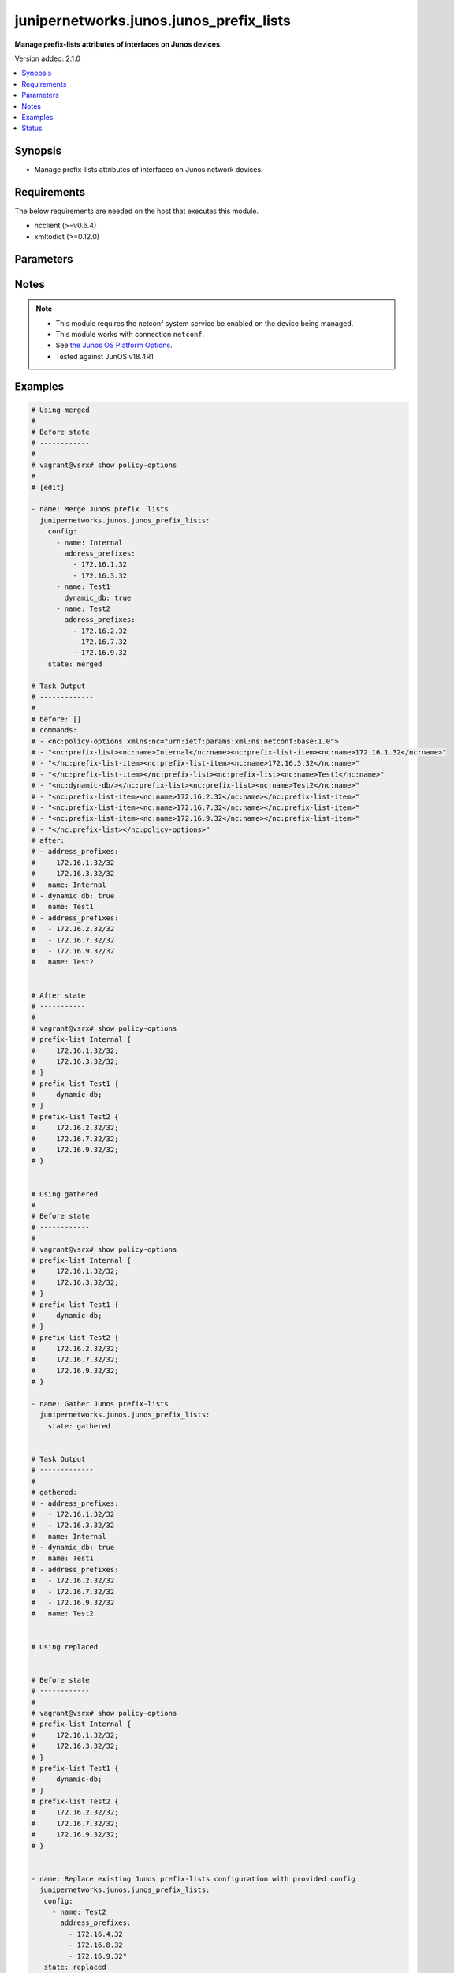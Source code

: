 .. _junipernetworks.junos.junos_prefix_lists_module:


****************************************
junipernetworks.junos.junos_prefix_lists
****************************************

**Manage prefix-lists attributes of interfaces on Junos devices.**


Version added: 2.1.0

.. contents::
   :local:
   :depth: 1


Synopsis
--------
- Manage prefix-lists attributes of interfaces on Junos network devices.



Requirements
------------
The below requirements are needed on the host that executes this module.

- ncclient (>=v0.6.4)
- xmltodict (>=0.12.0)


Parameters
----------

.. raw:: html

    <table  border=0 cellpadding=0 class="documentation-table">
        <tr>
            <th colspan="2">Parameter</th>
            <th>Choices/<font color="blue">Defaults</font></th>
            <th width="100%">Comments</th>
        </tr>
            <tr>
                <td colspan="2">
                    <div class="ansibleOptionAnchor" id="parameter-"></div>
                    <b>config</b>
                    <a class="ansibleOptionLink" href="#parameter-" title="Permalink to this option"></a>
                    <div style="font-size: small">
                        <span style="color: purple">list</span>
                         / <span style="color: purple">elements=dictionary</span>
                    </div>
                </td>
                <td>
                </td>
                <td>
                        <div>The provided link BGP address family dictionary.</div>
                </td>
            </tr>
                                <tr>
                    <td class="elbow-placeholder"></td>
                <td colspan="1">
                    <div class="ansibleOptionAnchor" id="parameter-"></div>
                    <b>address_prefixes</b>
                    <a class="ansibleOptionLink" href="#parameter-" title="Permalink to this option"></a>
                    <div style="font-size: small">
                        <span style="color: purple">list</span>
                         / <span style="color: purple">elements=string</span>
                    </div>
                </td>
                <td>
                </td>
                <td>
                        <div>Specify address prefixes.</div>
                </td>
            </tr>
            <tr>
                    <td class="elbow-placeholder"></td>
                <td colspan="1">
                    <div class="ansibleOptionAnchor" id="parameter-"></div>
                    <b>dynamic_db</b>
                    <a class="ansibleOptionLink" href="#parameter-" title="Permalink to this option"></a>
                    <div style="font-size: small">
                        <span style="color: purple">boolean</span>
                    </div>
                </td>
                <td>
                        <ul style="margin: 0; padding: 0"><b>Choices:</b>
                                    <li>no</li>
                                    <li>yes</li>
                        </ul>
                </td>
                <td>
                        <div>Enable object to exist in dynamic DB.</div>
                </td>
            </tr>
            <tr>
                    <td class="elbow-placeholder"></td>
                <td colspan="1">
                    <div class="ansibleOptionAnchor" id="parameter-"></div>
                    <b>name</b>
                    <a class="ansibleOptionLink" href="#parameter-" title="Permalink to this option"></a>
                    <div style="font-size: small">
                        <span style="color: purple">string</span>
                         / <span style="color: red">required</span>
                    </div>
                </td>
                <td>
                </td>
                <td>
                        <div>Specify the name of the prefix-list.</div>
                </td>
            </tr>

            <tr>
                <td colspan="2">
                    <div class="ansibleOptionAnchor" id="parameter-"></div>
                    <b>running_config</b>
                    <a class="ansibleOptionLink" href="#parameter-" title="Permalink to this option"></a>
                    <div style="font-size: small">
                        <span style="color: purple">string</span>
                    </div>
                </td>
                <td>
                </td>
                <td>
                        <div>This option is used only with state <em>parsed</em>.</div>
                        <div>The value of this option should be the output received from the Junos device by executing the command <b>show policy-options</b>.</div>
                        <div>The state <em>parsed</em> reads the configuration from <code>running_config</code> option and transforms it into Ansible structured data as per the resource module&#x27;s argspec and the value is then returned in the <em>parsed</em> key within the result</div>
                </td>
            </tr>
            <tr>
                <td colspan="2">
                    <div class="ansibleOptionAnchor" id="parameter-"></div>
                    <b>state</b>
                    <a class="ansibleOptionLink" href="#parameter-" title="Permalink to this option"></a>
                    <div style="font-size: small">
                        <span style="color: purple">string</span>
                    </div>
                </td>
                <td>
                        <ul style="margin: 0; padding: 0"><b>Choices:</b>
                                    <li><div style="color: blue"><b>merged</b>&nbsp;&larr;</div></li>
                                    <li>replaced</li>
                                    <li>overridden</li>
                                    <li>deleted</li>
                                    <li>parsed</li>
                                    <li>gathered</li>
                                    <li>rendered</li>
                        </ul>
                </td>
                <td>
                        <div>The state the configuration should be left in.</div>
                </td>
            </tr>
    </table>
    <br/>


Notes
-----

.. note::
   - This module requires the netconf system service be enabled on the device being managed.
   - This module works with connection ``netconf``.
   - See `the Junos OS Platform Options <https://docs.ansible.com/ansible/latest/network/user_guide/platform_junos.html>`_.
   - Tested against JunOS v18.4R1



Examples
--------

.. code-block:: yaml

    # Using merged
    #
    # Before state
    # ------------
    #
    # vagrant@vsrx# show policy-options
    #
    # [edit]

    - name: Merge Junos prefix  lists
      junipernetworks.junos.junos_prefix_lists:
        config:
          - name: Internal
            address_prefixes:
              - 172.16.1.32
              - 172.16.3.32
          - name: Test1
            dynamic_db: true
          - name: Test2
            address_prefixes:
              - 172.16.2.32
              - 172.16.7.32
              - 172.16.9.32
        state: merged

    # Task Output
    # -------------
    #
    # before: []
    # commands:
    # - <nc:policy-options xmlns:nc="urn:ietf:params:xml:ns:netconf:base:1.0">
    # - "<nc:prefix-list><nc:name>Internal</nc:name><nc:prefix-list-item><nc:name>172.16.1.32</nc:name>"
    # - "</nc:prefix-list-item><nc:prefix-list-item><nc:name>172.16.3.32</nc:name>"
    # - "</nc:prefix-list-item></nc:prefix-list><nc:prefix-list><nc:name>Test1</nc:name>"
    # - "<nc:dynamic-db/></nc:prefix-list><nc:prefix-list><nc:name>Test2</nc:name>"
    # - "<nc:prefix-list-item><nc:name>172.16.2.32</nc:name></nc:prefix-list-item>"
    # - "<nc:prefix-list-item><nc:name>172.16.7.32</nc:name></nc:prefix-list-item>"
    # - "<nc:prefix-list-item><nc:name>172.16.9.32</nc:name></nc:prefix-list-item>"
    # - "</nc:prefix-list></nc:policy-options>"
    # after:
    # - address_prefixes:
    #   - 172.16.1.32/32
    #   - 172.16.3.32/32
    #   name: Internal
    # - dynamic_db: true
    #   name: Test1
    # - address_prefixes:
    #   - 172.16.2.32/32
    #   - 172.16.7.32/32
    #   - 172.16.9.32/32
    #   name: Test2


    # After state
    # -----------
    #
    # vagrant@vsrx# show policy-options
    # prefix-list Internal {
    #     172.16.1.32/32;
    #     172.16.3.32/32;
    # }
    # prefix-list Test1 {
    #     dynamic-db;
    # }
    # prefix-list Test2 {
    #     172.16.2.32/32;
    #     172.16.7.32/32;
    #     172.16.9.32/32;
    # }


    # Using gathered
    #
    # Before state
    # ------------
    #
    # vagrant@vsrx# show policy-options
    # prefix-list Internal {
    #     172.16.1.32/32;
    #     172.16.3.32/32;
    # }
    # prefix-list Test1 {
    #     dynamic-db;
    # }
    # prefix-list Test2 {
    #     172.16.2.32/32;
    #     172.16.7.32/32;
    #     172.16.9.32/32;
    # }

    - name: Gather Junos prefix-lists
      junipernetworks.junos.junos_prefix_lists:
        state: gathered


    # Task Output
    # -------------
    #
    # gathered:
    # - address_prefixes:
    #   - 172.16.1.32/32
    #   - 172.16.3.32/32
    #   name: Internal
    # - dynamic_db: true
    #   name: Test1
    # - address_prefixes:
    #   - 172.16.2.32/32
    #   - 172.16.7.32/32
    #   - 172.16.9.32/32
    #   name: Test2


    # Using replaced


    # Before state
    # ------------
    #
    # vagrant@vsrx# show policy-options
    # prefix-list Internal {
    #     172.16.1.32/32;
    #     172.16.3.32/32;
    # }
    # prefix-list Test1 {
    #     dynamic-db;
    # }
    # prefix-list Test2 {
    #     172.16.2.32/32;
    #     172.16.7.32/32;
    #     172.16.9.32/32;
    # }


    - name: Replace existing Junos prefix-lists configuration with provided config
      junipernetworks.junos.junos_prefix_lists:
       config:
         - name: Test2
           address_prefixes:
             - 172.16.4.32
             - 172.16.8.32
             - 172.16.9.32"
       state: replaced


    # Task Output
    # -------------
    #
    # before:
    # - address_prefixes:
    #   - 172.16.1.32/32
    #   - 172.16.3.32/32
    #   name: Internal
    # - dynamic_db: true
    #   name: Test1
    # - address_prefixes:
    #   - 172.16.2.32/32
    #   - 172.16.7.32/32
    #   - 172.16.9.32/32
    #   name: Test2
    # commands:
    # - <nc:policy-options xmlns:nc="urn:ietf:params:xml:ns:netconf:base:1.0">
    # - <nc:prefix-list delete="delete"><nc:name>Test2</nc:name></nc:prefix-list>
    # - "<nc:prefix-list><nc:name>Test2</nc:name><nc:prefix-list-item><nc:name>172.16.4.32</nc:name>"
    # - "</nc:prefix-list-item><nc:prefix-list-item><nc:name>172.16.8.32</nc:name>"
    # - "</nc:prefix-list-item><nc:prefix-list-item><nc:name>172.16.9.32</nc:name>"
    # - "</nc:prefix-list-item></nc:prefix-list></nc:policy-options>"
    # after:
    # - address_prefixes:
    #   - 172.16.1.32/32
    #   - 172.16.3.32/32
    #   name: Internal
    # - dynamic_db: true
    #   name: Test1
    # - address_prefixes:
    #   - 172.16.4.32/32
    #   - 172.16.8.32/32
    #   - 172.16.9.32/32
    #   name: Test2

    # After state
    # -----------
    #
    # vagrant@vsrx# show policy-options
    # prefix-list Internal {
    #     172.16.1.32/32;
    #     172.16.3.32/32;
    # }
    # prefix-list Test1 {
    #     dynamic-db;
    # }
    # prefix-list Test2 {
    #     172.16.4.32/32;
    #     172.16.8.32/32;
    #     172.16.9.32/32;
    # }


    # Using overridden

    # Before state
    # ------------
    #
    # vagrant@vsrx# show policy-options
    # prefix-list Internal {
    #     172.16.1.32/32;
    #     172.16.3.32/32;
    # }
    # prefix-list Test1 {
    #     dynamic-db;
    # }
    # prefix-list Test2 {
    #     172.16.4.32/32;
    #     172.16.8.32/32;
    #     172.16.9.32/32;
    # }


    - name: Override Junos prefix-lists configuration with provided configuration
      junipernetworks.junos.junos_prefix_lists:
       config:
         - name: Test2
           address_prefixes:
             - 172.16.4.32/28
             - 172.16.8.32/28
             - 172.16.9.32/28
       state: overridden


    # Task Output
    # -------------
    #
    # before:
    # - address_prefixes:
    #   - 172.16.1.32/32
    #   - 172.16.3.32/32
    #   name: Internal
    # - dynamic_db: true
    #   name: Test1
    # - address_prefixes:
    #   - 172.16.4.32/32
    #   - 172.16.8.32/32
    #   - 172.16.9.32/32
    #   name: Test2
    # commands:
    # - <nc:policy-options xmlns:nc="urn:ietf:params:xml:ns:netconf:base:1.0">
    # - <nc:prefix-list delete="delete"><nc:name>Internal</nc:name>
    # - </nc:prefix-list><nc:prefix-list delete="delete"><nc:name>Test1</nc:name>
    # - </nc:prefix-list><nc:prefix-list delete="delete"><nc:name>Test2</nc:name>
    # - "</nc:prefix-list><nc:prefix-list><nc:name>Test2</nc:name><nc:prefix-list-item>"
    # - "<nc:name>172.16.4.32/28</nc:name></nc:prefix-list-item><nc:prefix-list-item>"
    # - "<nc:name>172.16.8.32/28</nc:name></nc:prefix-list-item><nc:prefix-list-item>"
    # - "<nc:name>172.16.9.32/28</nc:name></nc:prefix-list-item></nc:prefix-list></nc:policy-options>"
    # after:
    # - address_prefixes:
    #   - 172.16.4.32/28
    #   - 172.16.8.32/28
    #   - 172.16.9.32/28
    #   name: Test2

    # After state
    # -----------
    #
    # vagrant@vsrx# show policy-options
    # prefix-list Test2 {
    #     172.16.4.32/28;
    #     172.16.8.32/28;
    #     172.16.9.32/28;
    # }


    # Using deleted


    # Before state
    # ------------
    #
    # vagrant@vsrx# show policy-options
    # prefix-list Internal {
    #     172.16.1.32/32;
    #     172.16.3.32/32;
    # }
    # prefix-list Test1 {
    #     dynamic-db;
    # }
    # prefix-list Test2 {
    #     172.16.2.32/32;
    #     172.16.7.32/32;
    #     172.16.9.32/32;
    # }


    - name: Delete provided prefix-lists
      junipernetworks.junos.junos_prefix_lists:
       config:
         - name: "Test1"
         - name: "Test2"
       state: deleted


    # Task Output
    # -------------
    #
    # before:
    # - address_prefixes:
    #   - 172.16.1.32/32
    #   - 172.16.3.32/32
    #   name: Internal
    # - dynamic_db: true
    #   name: Test1
    # - address_prefixes:
    #   - 172.16.2.32/32
    #   - 172.16.7.32/32
    #   - 172.16.9.32/32
    #   name: Test2
    # commands:
    # - <nc:policy-options xmlns:nc="urn:ietf:params:xml:ns:netconf:base:1.0">
    # - <nc:prefix-list delete="delete"><nc:name>Test1</nc:name></nc:prefix-list>
    # - <nc:prefix-list delete="delete"><nc:name>Test2</nc:name></nc:prefix-list></nc:policy-options>
    # after:
    # - address_prefixes:
    #   - 172.16.1.32/32
    #   - 172.16.3.32/32
    #   name: Internal


    # After state
    # -----------
    #
    # vagrant@vsrx# show policy-options
    # prefix-list Internal {
    #     172.16.1.32/32;
    #     172.16.3.32/32;
    # }
    #


    # Using deleted without specifying config


    # Before state
    # ------------
    #
    # vagrant@vsrx# show policy-options
    # prefix-list Internal {
    #     172.16.1.32/32;
    #     172.16.3.32/32;
    # }
    # prefix-list Test1 {
    #     dynamic-db;
    # }
    # prefix-list Test2 {
    #     172.16.2.32/32;
    #     172.16.7.32/32;
    #     172.16.9.32/32;
    # }


    - name: Delete complete Junos prefix-lists configuration
      junipernetworks.junos.junos_prefix_lists:
       state: deleted


    # Task Output
    # -------------
    #
    # before:
    # - address_prefixes:
    #   - 172.16.1.32/32
    #   - 172.16.3.32/32
    #   name: Internal
    # - dynamic_db: true
    #   name: Test1
    # - address_prefixes:
    #   - 172.16.2.32/32
    #   - 172.16.7.32/32
    #   - 172.16.9.32/32
    #   name: Test2
    # commands:
    # - <nc:policy-options xmlns:nc="urn:ietf:params:xml:ns:netconf:base:1.0">
    # - <nc:prefix-list delete="delete"/></nc:policy-options>
    # after: []


    # After state
    # -----------
    #
    # vagrant@vsrx# show policy-options
    #
    # [edit]


    # Using parsed


    # parsed.cfg
    # ------------
    # <?xml version="1.0" encoding="UTF-8"?>
    # <rpc-reply message-id="urn:uuid:0cadb4e8-5bba-47f4-986e-72906227007f">
    #     <configuration changed-seconds="1590139550" changed-localtime="2020-05-22 09:25:50 UTC">
    #         <version>18.4R1-S2.4</version>
    #         <policy-options>
    #         <prefix-list>
    #             <name>64510</name>
    #         </prefix-list>
    #         <prefix-list>
    #             <name>64500</name>
    #             <dynamic-db/>
    #             <prefix-list-item>
    #                 <name>172.16.1.16/28</name>
    #             </prefix-list-item>
    #             <prefix-list-item>
    #                 <name>172.16.1.32/28</name>
    #             </prefix-list-item>
    #         </prefix-list>
    #     </policy-options>
    #     </configuration>
    # </rpc-reply>


    - name: Parse running prefix-lists configuration
      junipernetworks.junos.junos_prefix_lists:
        running_config: "{{ lookup('file', './parsed.cfg') }}"
        state: parsed


    # Task Output
    # -------------
    # parsed:
    # - name: '64510'
    # - address_prefixes:
    #   - 172.16.1.16/28
    #   - 172.16.1.32/28
    #   dynamic_db: true
    #   name: '64500'


    # Using rendered


    - name: Render the xml for provided  configuration
      junipernetworks.junos.junos_prefix_lists:
        config:
          - name: Internal
            address_prefixes:
              - 172.16.1.32
              - 172.16.3.32
          - name: Test1
            dynamic_db: true
          - name: Test2
            address_prefixes:
              - 172.16.2.32
              - 172.16.7.32
              - 172.16.9.32
        state: rendered


    # Task Output
    # -------------
    # rendered:
    # - <nc:policy-options xmlns:nc="urn:ietf:params:xml:ns:netconf:base:1.0">
    # - "<nc:prefix-list><nc:name>Internal</nc:name><nc:prefix-list-item><nc:name>172.16.1.32</nc:name>"
    # - "</nc:prefix-list-item><nc:prefix-list-item><nc:name>172.16.3.32</nc:name>"
    # - "</nc:prefix-list-item></nc:prefix-list><nc:prefix-list><nc:name>Test1</nc:name>"
    # - "<nc:dynamic-db/></nc:prefix-list><nc:prefix-list><nc:name>Test2</nc:name>"
    # - "<nc:prefix-list-item><nc:name>172.16.2.32</nc:name></nc:prefix-list-item>"
    # - "<nc:prefix-list-item><nc:name>172.16.7.32</nc:name></nc:prefix-list-item>"
    # - "<nc:prefix-list-item><nc:name>172.16.9.32</nc:name></nc:prefix-list-item>"
    # - "</nc:prefix-list></nc:policy-options>"




Status
------


Authors
~~~~~~~

- Rohit Thakur (@rohitthakur2590)

